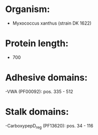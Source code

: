 * Organism:
- Myxococcus xanthus (strain DK 1622)
* Protein length:
- 700
* Adhesive domains:
-VWA (PF00092): pos. 335 - 512
* Stalk domains:
-CarboxypepD_reg (PF13620): pos. 34 - 116

